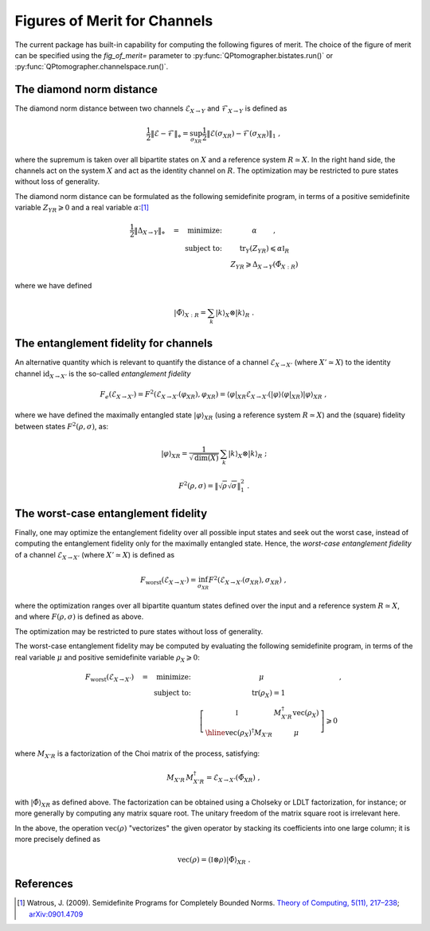 
.. _figures-of-merit:

Figures of Merit for Channels
-----------------------------

The current package has built-in capability for computing the following figures
of merit.  The choice of the figure of merit can be specified using the
`fig_of_merit=` parameter to :py:func:`QPtomographer.bistates.run()` or
:py:func:`QPtomographer.channelspace.run()`.


The diamond norm distance
~~~~~~~~~~~~~~~~~~~~~~~~~

The diamond norm distance between two channels :math:`\mathcal{E}_{X\to Y}` and
:math:`\mathcal{F}_{X\to Y}` is defined as

.. math::
   \frac{1}{2} \left\lVert \mathcal{E} - \mathcal{F} \right\rVert_{\diamond}
   = \sup_{\sigma_{XR}} \frac{1}{2} \left\lVert \mathcal{E}(\sigma_{XR})
   - \mathcal{F}(\sigma_{XR}) \right\lVert_{1}\ ,

where the supremum is taken over all bipartite states on :math:`X` and a
reference system :math:`R\simeq X`.  In the right hand side, the channels act on
the system :math:`X` and act as the identity channel on :math:`R`.  The
optimization may be restricted to pure states without loss of generality.

The diamond norm distance can be formulated as the following semidefinite
program, in terms of a positive semidefinite variable :math:`Z_{YR} \geqslant 0`
and a real variable :math:`\alpha`:[#WatrousDiamondSDP]_

.. math::
   \begin{array}{rc}
   \frac{1}{2} \left\lVert \Delta_{X\to Y} \right\rVert_{\diamond} \quad
   = \quad \mbox{minimize:} \quad
   &   \alpha \qquad\ , \\
   \mbox{subject to:}\quad
   & \mbox{tr}_Y(Z_{YR}) \leqslant \alpha\mathbb{I}_{R} \\
   & Z_{YR} \geqslant \Delta_{X\to Y}(\tilde{\Phi}_{X:R}) \end{array}

where we have defined

.. math::
   {|\tilde\Phi\rangle}_{X:R} = \sum_k {|k\rangle}_X\otimes{|k\rangle}_R\ .


The entanglement fidelity for channels
~~~~~~~~~~~~~~~~~~~~~~~~~~~~~~~~~~~~~~

An alternative quantity which is relevant to quantify the distance of a channel
:math:`\mathcal{E}_{X\to X'}` (where :math:`X'\simeq X`) to the identity channel
:math:`\mbox{id}_{X\to X'}` is the so-called *entanglement fidelity*

.. math::
    F_{e}(\mathcal{E}_{X\to X'}) = F^2(\mathcal{E}_{X\to X'}(\varphi_{XR}), \varphi_{XR})
     = {\langle\varphi|}_{XR} \mathcal{E}_{X\to X'}({|\varphi\rangle}{\langle\varphi|}_{XR}) {|\varphi\rangle}_{XR}\ ,

where we have defined the maximally entangled state :math:`|\varphi\rangle_{XR}`
(using a reference system :math:`R\simeq X`) and the (square) fidelity between
states :math:`F^2(\rho,\sigma)`, as:

.. math::
   |\varphi\rangle_{XR} = \frac{1}{\sqrt{\mbox{dim}(X)}} \,
      \sum_k {|k\rangle}_X\otimes{|k\rangle}_{R}\ ;

.. math::
   F^2(\rho,\sigma) = \left\lVert \sqrt{\rho} \sqrt{\sigma} \right\rVert_{1}^{2} \ .


The worst-case entanglement fidelity
~~~~~~~~~~~~~~~~~~~~~~~~~~~~~~~~~~~~

Finally, one may optimize the entanglement fidelity over all possible input
states and seek out the worst case, instead of computing the entanglement
fidelity only for the maximally entangled state.  Hence, the *worst-case
entanglement fidelity* of a channel :math:`\mathcal{E}_{X\to X'}` (where
:math:`X'\simeq X`) is defined as

.. math::
    F_{\mbox{worst}}(\mathcal{E}_{X\to X'}) =
     \inf_{\sigma_{XR}} F^2(\mathcal{E}_{X\to X'}(\sigma_{XR}), \sigma_{XR})\ ,

where the optimization ranges over all bipartite quantum states defined over the
input and a reference system :math:`R\simeq X`, and where :math:`F(\rho,\sigma)`
is defined as above.

The optimization may be restricted to pure states without loss of generality.

The worst-case entanglement fidelity may be computed by evaluating the following
semidefinite program, in terms of the real variable :math:`\mu` and positive
semidefinite variable :math:`\rho_X \geqslant 0`:

.. math::
   \begin{array}{rcl}
   F_{\mbox{worst}}(\mathcal{E}_{X\to X'})\quad =
   \quad\mbox{minimize:}\quad
   & \mu \qquad            &\ , \\
   \mbox{subject to:}\quad
   & \mbox{tr}(\rho_X) = 1 &\\
   & 
     \left[\begin{array}{c|c}
      \mathbb{I}\vphantom{\Bigg[]} & M_{X'R}^\dagger \mbox{vec}(\rho_X) \\ \hline
      \mbox{vec}(\rho_X)^\dagger M_{X'R} & \mu
     \end{array}\right] \geqslant 0 &
   \end{array}

where :math:`M_{X'R}` is a factorization of the Choi matrix of the process, satisfying:

.. math::
   M_{X'R} \, M_{X'R}^\dagger = \mathcal{E}_{X\to X'}(\tilde\Phi_{XR})\ ,

with :math:`{|\tilde\Phi\rangle}_{XR}` as defined above.  The factorization can be
obtained using a Cholseky or LDLT factorization, for instance; or more generally
by computing any matrix square root.  The unitary freedom of the matrix square
root is irrelevant here.

In the above, the operation :math:`\mbox{vec}(\rho)` "vectorizes" the given
operator by stacking its coefficients into one large column; it is more
precisely defined as

.. math::
   \mbox{vec}(\rho) = (\mathbb{I}\otimes\rho) {|\tilde{\Phi}\rangle}_{XR}\ .



References
~~~~~~~~~~

.. [#WatrousDiamondSDP] Watrous, J. (2009). Semidefinite Programs for Completely
                        Bounded Norms. `Theory of Computing, 5(11), 217–238
                        <https://doi.org/10.4086/toc.2009.v005a011>`_;
                        `arXiv:0901.4709 <https://arxiv.org/abs/0901.4709>`_
